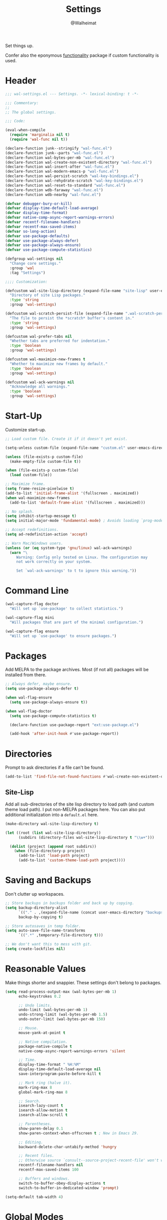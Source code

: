 #+TITLE: Settings
#+AUTHOR: @Walheimat
#+PROPERTY: header-args:emacs-lisp :tangle (expand-file-name "wal-settings.el" wal-emacs-config-build-path)

Set things up.

Confer also the eponymous [[file:wal-func.org][functionality]] package if custom
functionality is used.

* Header
:PROPERTIES:
:VISIBILITY: folded
:END:

#+BEGIN_SRC emacs-lisp
;;; wal-settings.el --- Settings. -*- lexical-binding: t -*-

;;; Commentary:
;;
;; The global settings.

;;; Code:

(eval-when-compile
  (require 'marginalia nil t)
  (require 'wal-func nil t))

(declare-function junk--stringify "wal-func.el")
(declare-function junk--parts "wal-func.el")
(declare-function wal-bytes-per-mb "wal-func.el")
(declare-function wal-create-non-existent-directory "wal-func.el")
(declare-function wal-insert-after "wal-func.el")
(declare-function wal-modern-emacs-p "wal-func.el")
(declare-function wal-persist-scratch "wal-key-bindings.el")
(declare-function wal-rehydrate-scratch "wal-key-bindings.el")
(declare-function wal-reset-to-standard "wal-func.el")
(declare-function wdb-faraway "wal-func.el")
(declare-function wdb-nearby "wal-func.el")

(defvar debugger-bury-or-kill)
(defvar display-time-default-load-average)
(defvar display-time-format)
(defvar native-comp-async-report-warnings-errors)
(defvar recentf-filename-handlers)
(defvar recentf-max-saved-items)
(defvar so-long-action)
(defvar use-package-defaults)
(defvar use-package-always-defer)
(defvar use-package-always-ensure)
(defvar use-package-compute-statistics)

(defgroup wal-settings nil
  "Change core settings."
  :group 'wal
  :tag "Settings")

;;;; Customization:

(defcustom wal-site-lisp-directory (expand-file-name "site-lisp" user-emacs-directory)
  "Directory of site Lisp packages."
  :type 'string
  :group 'wal-settings)

(defcustom wal-scratch-persist-file (expand-file-name ".wal-scratch-persist" user-emacs-directory)
  "The file to persist the *scratch* buffer's content in."
  :type 'string
  :group 'wal-settings)

(defcustom wal-prefer-tabs nil
  "Whether tabs are preferred for indentation."
  :type 'boolean
  :group 'wal-settings)

(defcustom wal-maximize-new-frames t
  "Whether to maximize new frames by default."
  :type 'boolean
  :group 'wal-settings)

(defcustom wal-ack-warnings nil
  "Acknowledge all warnings."
  :type 'boolean
  :group 'wal-settings)
#+END_SRC

* Start-Up

Customize start-up.

#+BEGIN_SRC emacs-lisp
;; Load custom file. Create it if it doesn't yet exist.

(setq-unless custom-file (expand-file-name "custom.el" user-emacs-directory))

(unless (file-exists-p custom-file)
  (make-empty-file custom-file t))

(when (file-exists-p custom-file)
  (load custom-file))

;; Maximize frame.
(setq frame-resize-pixelwise t)
(add-to-list 'initial-frame-alist '(fullscreen . maximized))
(when wal-maximize-new-frames
  (add-to-list 'default-frame-alist '(fullscreen . maximized)))

;; No splash.
(setq inhibit-startup-message t)
(setq initial-major-mode 'fundamental-mode) ; Avoids loading `prog-mode' derivatives.

;; Accept redefinitions.
(setq ad-redefinition-action 'accept)

;; Warn Mac/Windows users.
(unless (or (eq system-type 'gnu/linux) wal-ack-warnings)
  (warn "\
     Warning: Config only tested on Linux. The configuration may
     not work correctly on your system.

     Set `wal-ack-warnings' to t to ignore this warning."))
#+END_SRC

* Command Line

#+BEGIN_SRC emacs-lisp
(wal-capture-flag doctor
  "Will set up `use-package' to collect statistics.")

(wal-capture-flag mini
  "Will packages that are part of the minimal configuration.")

(wal-capture-flag ensure
  "Will set up `use-package' to ensure packages.")
#+END_SRC

* Packages

Add MELPA to the package archives. Most (if not all) packages will be
installed from there.

#+BEGIN_SRC emacs-lisp
;; Always defer, maybe ensure.
(setq use-package-always-defer t)

(when wal-flag-ensure
  (setq use-package-always-ensure t))

(when wal-flag-doctor
  (setq use-package-compute-statistics t)

  (declare-function use-package-report "ext:use-package.el")

  (add-hook 'after-init-hook #'use-package-report))
#+END_SRC

* Directories

Prompt to ask directories if a file can't be found.

#+BEGIN_SRC emacs-lisp
(add-to-list 'find-file-not-found-functions #'wal-create-non-existent-directory)
#+END_SRC

** Site-Lisp

Add all sub-directories of the site lisp directory to load path (and
custom theme load path). I put non-MELPA packages here. You can also
put additional initialization into a =default.el= here.

#+BEGIN_SRC emacs-lisp
(make-directory wal-site-lisp-directory t)

(let ((root (list wal-site-lisp-directory))
      (subdirs (directory-files wal-site-lisp-directory t "\\w+")))

  (dolist (project (append root subdirs))
    (when (file-directory-p project)
      (add-to-list 'load-path project)
      (add-to-list 'custom-theme-load-path project))))
#+END_SRC

* Saving and Backups

Don't clutter up workspaces.

#+BEGIN_SRC emacs-lisp
;; Store backups in backups folder and back up by copying.
(setq backup-directory-alist
      `(("." . ,(expand-file-name (concat user-emacs-directory "backups"))))
      backup-by-copying t)

;; Store autosaves in temp folder.
(setq auto-save-file-name-transforms
      `((".*" ,temporary-file-directory t)))

;; We don't want this to mess with git.
(setq create-lockfiles nil)
#+END_SRC

* Reasonable Values

Make things shorter and snappier. These settings don't belong to
packages.

#+BEGIN_SRC emacs-lisp
(setq read-process-output-max (wal-bytes-per-mb 1)
      echo-keystrokes 0.2

      ;; Undo limits.
      undo-limit (wal-bytes-per-mb 1)
      undo-strong-limit (wal-bytes-per-mb 1.5)
      undo-outer-limit (wal-bytes-per-mb 150)

      ;; Mouse.
      mouse-yank-at-point t

      ;; Native compilation.
      package-native-compile t
      native-comp-async-report-warnings-errors 'silent

      ;; Time.
      display-time-format " %H:%M"
      display-time-default-load-average nil
      save-interprogram-paste-before-kill t

      ;; Mark ring (halve it).
      mark-ring-max 8
      global-mark-ring-max 8

      ;; Search.
      isearch-lazy-count t
      isearch-allow-motion t
      isearch-allow-scroll t

      ;; Parentheses.
      show-paren-delay 0.1
      show-paren-context-when-offscreen t ; New in Emacs 29.

      ;; Editing.
      backward-delete-char-untabify-method 'hungry

      ;; Recent files.
      ;; Otherwise source `consult--source-project-recent-file' won't work.
      recentf-filename-handlers nil
      recentf-max-saved-items 100

      ;; Buffers and windows.
      switch-to-buffer-obey-display-actions t
      switch-to-buffer-in-dedicated-window 'prompt)

(setq-default tab-width 4)
#+END_SRC

* Global Modes

Any mode that should be on/off no matter what.

#+BEGIN_SRC emacs-lisp
;; A bunch of useful modes.
(show-paren-mode 1)
(global-auto-revert-mode 1)
(save-place-mode 1)
(delete-selection-mode 1)
(column-number-mode 1)
(global-so-long-mode 1)
(savehist-mode 1)
(recentf-mode 1)
(repeat-mode 1)

;; No need for bars.
(tool-bar-mode -1)
(menu-bar-mode -1)
(scroll-bar-mode -1)

;; Emacs 29.
(when (wal-modern-emacs-p 29)
  (pixel-scroll-precision-mode 1))
#+END_SRC

* Editing

Advise to maybe add hook to delete trailing whitespace.

#+BEGIN_SRC emacs-lisp
(defvar-local wal-delete-trailing-whitespace t
  "Whether to delete trailing whitespace.")

(defun wal-then-add-delete-trailing-whitespace-hook (&rest _args)
  "Advise to conditionally add before save hook.

When `wal-delete-trailing-whitespace' is t, trailing whitespace
is deleted."
  (when wal-delete-trailing-whitespace
    (add-hook 'before-save-hook #'delete-trailing-whitespace nil t)))

(advice-add
 'hack-local-variables :after
 #'wal-then-add-delete-trailing-whitespace-hook)
#+END_SRC

* Garbage Collection

Increase the =gc-cons-threshold= after start-up.

#+BEGIN_SRC emacs-lisp
(defun wal-increase-gc-cons-threshold ()
  "Increase `gc-cons-threshold' to maximum on minibuffer setup."
  (setq gc-cons-threshold (wal-bytes-per-mb 100)))

(add-hook 'emacs-startup-hook #'wal-increase-gc-cons-threshold)
#+END_SRC

* Scratch Buffer

Let's keep the scratch contents.

#+BEGIN_SRC emacs-lisp
;; Empty scratch message.
(setq initial-scratch-message "")

(add-hook 'emacs-startup-hook #'wal-rehydrate-scratch)
(add-hook 'kill-emacs-hook #'wal-persist-scratch)
#+END_SRC

* Minimize Annoyances

Make never leaving Emacs a priority.

#+BEGIN_SRC emacs-lisp
(setq use-dialog-box nil
      disabled-command-function nil
      debugger-bury-or-kill 'kill
      use-short-answers t
      so-long-action 'so-long-minor-mode)
#+END_SRC

* Expansion Packs

Make completions look nice.

#+BEGIN_SRC emacs-lisp
(with-eval-after-load 'marginalia
  (defun junk-annotate (candidate)
    "Annotate CANDIDATE expansion pack."
    (let* ((item (assoc (intern candidate) junk-expansion-packs))
           (parts (junk--parts item)))

      (cl-destructuring-bind (packages extras recipes docs) parts

        (marginalia--fields
         (docs :face 'marginalia-documentation :truncate 0.6)
         ((junk--stringify (append packages recipes)) :face 'marginalia-value :truncate 0.8)
         ((junk--stringify extras) :face 'marginalia-value :truncate 0.4)))))

  (add-to-list 'marginalia-annotator-registry '(expansion-pack junk-annotate builtin none))
  (add-to-list 'marginalia-command-categories '(junk-install . expansion-pack)))
#+END_SRC

* Buffer Display

#+BEGIN_SRC emacs-lisp
(wdb-faraway "^\\*wal-async\\*")
#+END_SRC

* Key Bindings

#+BEGIN_SRC emacs-lisp
(with-eval-after-load 'wal-key-bindings
  (with-no-warnings
    ;; Create `transient' for config package.
    (transient-define-prefix whaler ()
      "Facilitate the usage of or the working on Walheimat's config."
      [["Do"
        ("f" "switch to config" wal-config-switch-project)
        ("h" "consult config heading" wal-config-consult-org-heading)
        ("t" "tangle" wal-prelude-tangle-config)
        ("x" "install expansion pack" junk-install)
        ("c" "customize group" wal-customize-group)
        ("m" "show diff" wal-show-config-diff-range)]
       ["Check"
        ("o" "test" wal-run-test)
        ("O" "test file" wal-run-test-file)
        ("p" "pacify" wal-run-pacify)
        ("b" "cold boot" wal-run-cold-boot)]]
      ["Fluff"
       ("w" "toggle animation" wal-ascii-whale-toggle-display)])

    (advice-add 'whaler :around 'wal-with-delayed-transient-popup)
    ;; Additional `general' bindings.
    (administrator
      "f" '(:ignore t :wk "find")
      "fc" 'wal-find-custom-file
      "fi" 'wal-find-init
      "fl" 'find-library

      "l" '(:ignore t :wk "list")
      "lp" 'list-processes
      "lt" 'list-timers

      "s" '(:ignore t :wk "set")
      "st" 'wal-set-transparency
      "sc" 'wal-set-cursor-type

      "p" '(:ignore t :wk "package")
      "pf" 'package-refresh-contents
      "pi" 'package-install
      "pl" 'list-packages
      "pr" 'package-reinstall
      "pd" 'package-delete)

    (global-set-key (kbd (wal-key-combo-for-leader 'whaler)) #'whaler)

    (global-set-key (kbd (wal-key-combo-for-leader 'major)) #'major?)

    (when (wal-modern-emacs-p 29)
      (editor "d" 'duplicate-dwim))

    (editor "M-w" 'wal-kill-ring-save-whole-buffer)

    (editor "M-q" 'wal-spill-paragraph)

    (general-define-key
     :prefix (wal-prefix-user-key "-")
     :prefix-map 'wal-triple-minus-map
     :wk-full-keys nil
     "b" 'wal-kill-some-file-buffers
     "d" 'wal-l
     "f" 'wal-fundamental-mode
     "1" 'wal-force-delete-other-windows)

    (general-define-key
     :prefix (wal-prefix-user-key "0")
     :prefix-map 'wal-zero-in-map
     :wk-full-keys nil
     "f" 'wal-find-fish-config
     "h" 'wal-dired-from-home
     "s" 'find-sibling-file)

    (that-key "triple-minus" :user-key "-")
    (that-key "zero-in" :user-key "0")
    (that-key "wal" :key "C-c w" :condition (not (display-graphic-p)))

    (global-set-key [remap kill-line] #'wal-kwim)
    (global-set-key [remap move-beginning-of-line] #'wal-mwim-beginning)
    (global-set-key (kbd "C-c x") #'wal-scratch-buffer)
    (global-set-key (kbd "C-c b") #'eww)
    (global-set-key (kbd "C-c l") #'display-line-numbers-mode)
    (global-set-key (kbd "C-c o") #'wal-supernova)

    ;; Allow deleting windows while repeating other-window.
    (with-eval-after-load 'window
      (when (boundp 'other-window-repeat-map)
        (define-key other-window-repeat-map "0" 'delete-window)
        (define-key other-window-repeat-map "1" 'delete-other-windows)
        (define-key other-window-repeat-map (kbd "C-k") 'wal-force-delete-other-windows)))

    (global-set-key [remap save-buffers-kill-terminal] #'wal-delete-edit-or-kill)))
#+END_SRC

* Footer
:PROPERTIES:
:VISIBILITY: folded
:END:

#+BEGIN_SRC emacs-lisp
(provide 'wal-settings)

;;; wal-settings.el ends here
#+END_SRC

* Footnotes

[fn:1] Sometimes you have to play using other people's rules. You can run
=add-dir-local-variable= to do so.
